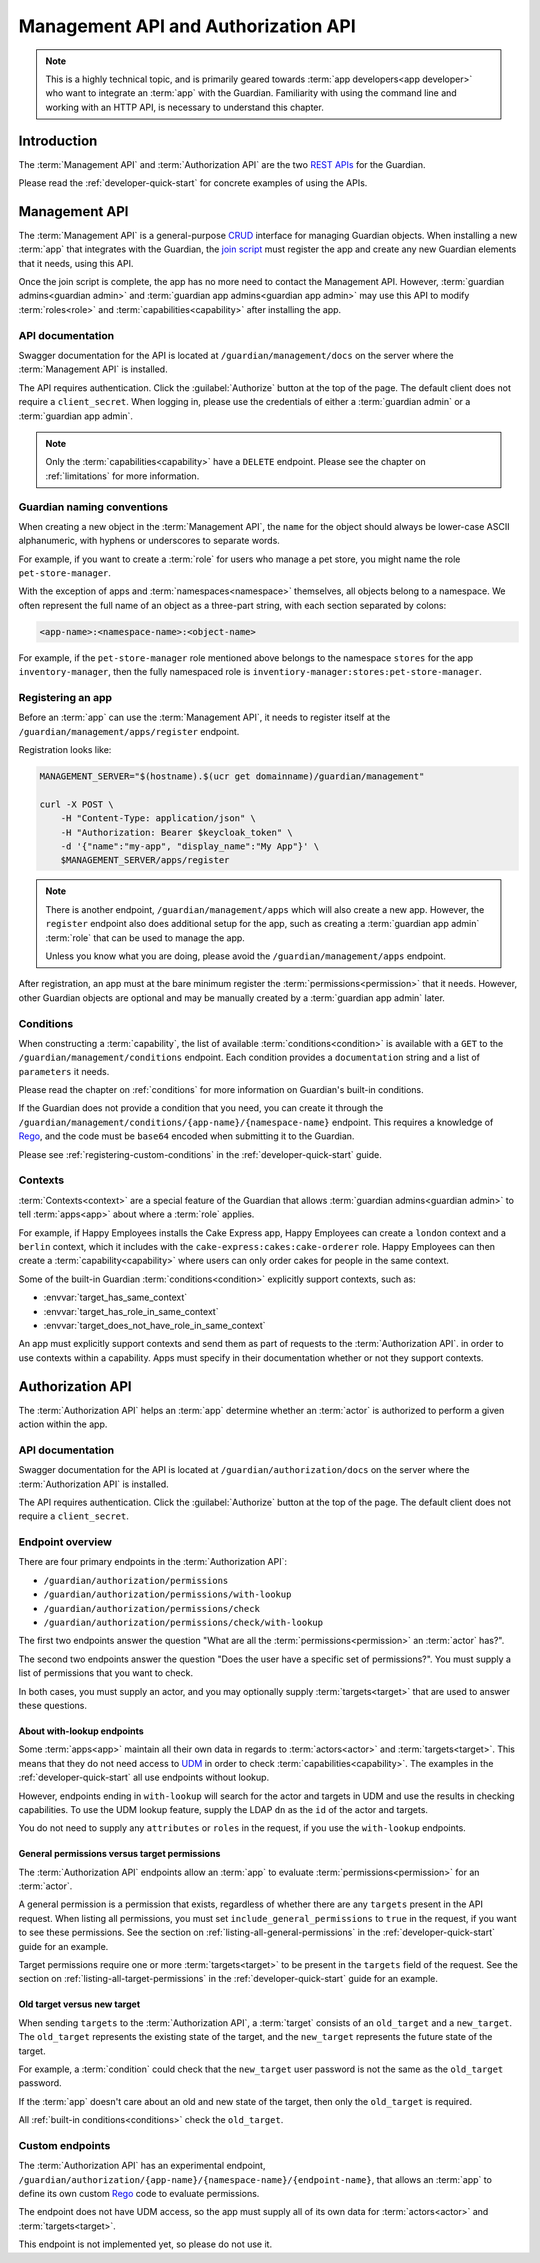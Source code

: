 .. Copyright (C) 2023 Univention GmbH
..
.. SPDX-License-Identifier: AGPL-3.0-only

.. _management-api-and-authorization-api:

************************************
Management API and Authorization API
************************************

.. note::

   This is a highly technical topic,
   and is primarily geared towards :term:`app developers<app developer>` who want to integrate an :term:`app` with the Guardian.
   Familiarity with using the command line and working with an HTTP API,
   is necessary to understand this chapter.

.. _introduction-to-the-management-and-authorization-apis:

Introduction
============

The :term:`Management API` and :term:`Authorization API` are the two
`REST <https://en.wikipedia.org/wiki/REST>`_
`APIs <https://en.wikipedia.org/wiki/API>`_ for the Guardian.

Please read the :ref:`developer-quick-start` for concrete examples of using the APIs.

.. _management-api:

Management API
==============

The :term:`Management API` is a general-purpose `CRUD <https://en.wikipedia.org/wiki/Create,_read,_update_and_delete>`_ interface for managing Guardian objects.
When installing a new :term:`app` that integrates with the Guardian,
the `join script <https://docs.software-univention.de/developer-reference/latest/en/join/write-join.html#join-write>`_ must register the app
and create any new Guardian elements that it needs, using this API.

Once the join script is complete,
the app has no more need to contact the Management API.
However, :term:`guardian admins<guardian admin>` and :term:`guardian app admins<guardian app admin>` may use this API to modify :term:`roles<role>` and :term:`capabilities<capability>` after installing the app.

.. _management-api-documentation:

API documentation
-----------------

Swagger documentation for the API is located at ``/guardian/management/docs`` on the server where the :term:`Management API` is installed.

The API requires authentication.
Click the :guilabel:`Authorize` button at the top of the page.
The default client does not require a ``client_secret``.
When logging in, please use the credentials of either a :term:`guardian admin` or a :term:`guardian app admin`.

.. note::

   Only the :term:`capabilities<capability>` have a ``DELETE`` endpoint.
   Please see the chapter on :ref:`limitations` for more information.

.. _guardian-naming-conventions:

Guardian naming conventions
---------------------------

When creating a new object in the :term:`Management API`,
the ``name`` for the object should always be lower-case ASCII alphanumeric,
with hyphens or underscores to separate words.

For example, if you want to create a :term:`role` for users who manage a pet store,
you might name the role ``pet-store-manager``.

With the exception of apps and :term:`namespaces<namespace>` themselves,
all objects belong to a namespace.
We often represent the full name of an object as a three-part string,
with each section separated by colons:

.. code-block::

   <app-name>:<namespace-name>:<object-name>

For example, if the ``pet-store-manager`` role mentioned above belongs to the namespace ``stores`` for the app ``inventory-manager``,
then the fully namespaced role is ``inventiory-manager:stores:pet-store-manager``.

.. _management-api-registering-an-app:

Registering an app
------------------

Before an :term:`app` can use the :term:`Management API`,
it needs to register itself at the ``/guardian/management/apps/register`` endpoint.

Registration looks like:

.. code-block:: bash

   MANAGEMENT_SERVER="$(hostname).$(ucr get domainname)/guardian/management"

   curl -X POST \
       -H "Content-Type: application/json" \
       -H "Authorization: Bearer $keycloak_token" \
       -d '{"name":"my-app", "display_name":"My App"}' \
       $MANAGEMENT_SERVER/apps/register

.. note::

   There is another endpoint, ``/guardian/management/apps`` which will also create a new app.
   However, the ``register`` endpoint also does additional setup for the app,
   such as creating a :term:`guardian app admin` :term:`role` that can be used to manage the app.

   Unless you know what you are doing,
   please avoid the ``/guardian/management/apps`` endpoint.

After registration, an app must at the bare minimum register the :term:`permissions<permission>` that it needs.
However, other Guardian objects are optional and may be manually created by a :term:`guardian app admin` later.

.. _management-api-conditions:

Conditions
----------

When constructing a :term:`capability`,
the list of available :term:`conditions<condition>` is available with a ``GET`` to the ``/guardian/management/conditions`` endpoint.
Each condition provides a ``documentation`` string and a list of ``parameters`` it needs.

Please read the chapter on :ref:`conditions` for more information on Guardian's built-in conditions.

If the Guardian does not provide a condition that you need,
you can create it through the ``/guardian/management/conditions/{app-name}/{namespace-name}`` endpoint.
This requires a knowledge of `Rego <https://www.openpolicyagent.org/docs/latest/policy-language/>`_,
and the code must be ``base64`` encoded when submitting it to the Guardian.

Please see :ref:`registering-custom-conditions` in the :ref:`developer-quick-start` guide.

.. _management-api-contexts:

Contexts
--------

:term:`Contexts<context>` are a special feature of the Guardian that allows :term:`guardian admins<guardian admin>` to tell :term:`apps<app>` about where a :term:`role` applies.

For example, if Happy Employees installs the Cake Express app,
Happy Employees can create a ``london`` context and a ``berlin`` context,
which it includes with the ``cake-express:cakes:cake-orderer`` role.
Happy Employees can then create a :term:`capability<capability>` where users
can only order cakes for people in the same context.

Some of the built-in Guardian :term:`conditions<condition>` explicitly support contexts,
such as:

* :envvar:`target_has_same_context`
* :envvar:`target_has_role_in_same_context`
* :envvar:`target_does_not_have_role_in_same_context`

An app must explicitly support contexts
and send them as part of requests to the :term:`Authorization API`.
in order to use contexts within a capability.
Apps must specify in their documentation whether or not they support contexts.

.. _authorization-api:

Authorization API
=================

The :term:`Authorization API` helps an :term:`app` determine whether an :term:`actor` is authorized to perform a given action within the app.


.. _authorization-api-documentation:

API documentation
-----------------

Swagger documentation for the API is located at ``/guardian/authorization/docs`` on the server where the :term:`Authorization API` is installed.

The API requires authentication.
Click the :guilabel:`Authorize` button at the top of the page.
The default client does not require a ``client_secret``.

.. _authorization-api-endpoint-overview:

Endpoint overview
-----------------

There are four primary endpoints in the :term:`Authorization API`:

* ``/guardian/authorization/permissions``
* ``/guardian/authorization/permissions/with-lookup``
* ``/guardian/authorization/permissions/check``
* ``/guardian/authorization/permissions/check/with-lookup``

The first two endpoints answer the question
"What are all the :term:`permissions<permission>` an :term:`actor` has?".

The second two endpoints answer the question
"Does the user have a specific set of permissions?".
You must supply a list of permissions that you want to check.

In both cases, you must supply an actor,
and you may optionally supply :term:`targets<target>` that are used to answer these questions.

.. _authorization-api-with-lookup-endpoints:

About with-lookup endpoints
~~~~~~~~~~~~~~~~~~~~~~~~~~~

Some :term:`apps<app>` maintain all their own data in regards to :term:`actors<actor>` and :term:`targets<target>`.
This means that they do not need access to `UDM <https://docs.software-univention.de/developer-reference/latest/en/udm/index.html>`_ in order to check :term:`capabilities<capability>`.
The examples in the :ref:`developer-quick-start` all use endpoints without lookup.

However, endpoints ending in ``with-lookup`` will search for the actor and targets in UDM
and use the results in checking capabilities.
To use the UDM lookup feature, supply the LDAP ``dn`` as the ``id`` of the actor and targets.

You do not need to supply any ``attributes`` or ``roles`` in the request,
if you use the ``with-lookup`` endpoints.


.. _authorization-api-general-versus-target-permissions:

General permissions versus target permissions
~~~~~~~~~~~~~~~~~~~~~~~~~~~~~~~~~~~~~~~~~~~~~

The :term:`Authorization API` endpoints allow an :term:`app` to evaluate :term:`permissions<permission>` for an :term:`actor`.

A general permission is a permission that exists,
regardless of whether there are any ``targets`` present in the API request.
When listing all permissions,
you must set ``include_general_permissions`` to ``true`` in the request,
if you want to see these permissions.
See the section on :ref:`listing-all-general-permissions` in the :ref:`developer-quick-start` guide for an example.

Target permissions require one or more :term:`targets<target>` to be present
in the ``targets`` field of the request.
See the section on :ref:`listing-all-target-permissions` in the :ref:`developer-quick-start` guide for an example.

.. _authorization-api-old-versus-new-target:

Old target versus new target
~~~~~~~~~~~~~~~~~~~~~~~~~~~~

When sending ``targets`` to the :term:`Authorization API`,
a :term:`target` consists of an ``old_target`` and a ``new_target``.
The ``old_target`` represents the existing state of the target,
and the ``new_target`` represents the future state of the target.

For example, a :term:`condition` could check that the ``new_target`` user password is not the same as the ``old_target`` password.

If the :term:`app` doesn't care about an old and new state of the target,
then only the ``old_target`` is required.

All :ref:`built-in conditions<conditions>` check the ``old_target``.

.. _authorization-api-custom-endpoints:

Custom endpoints
----------------

The :term:`Authorization API` has an experimental endpoint,
``/guardian/authorization/{app-name}/{namespace-name}/{endpoint-name}``,
that allows an :term:`app` to define its own custom `Rego <https://www.openpolicyagent.org/docs/latest/policy-language/>`_ code to evaluate permissions.

The endpoint does not have UDM access,
so the app must supply all of its own data for :term:`actors<actor>` and :term:`targets<target>`.

This endpoint is not implemented yet, so please do not use it.
